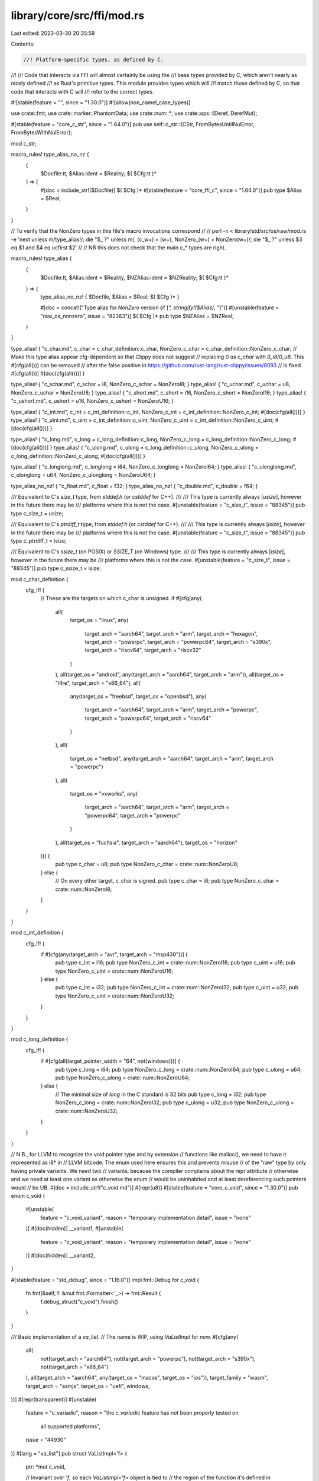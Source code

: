 library/core/src/ffi/mod.rs
===========================

Last edited: 2023-03-30 20:35:59

Contents:

.. code-block:: rs

    //! Platform-specific types, as defined by C.
//!
//! Code that interacts via FFI will almost certainly be using the
//! base types provided by C, which aren't nearly as nicely defined
//! as Rust's primitive types. This module provides types which will
//! match those defined by C, so that code that interacts with C will
//! refer to the correct types.

#![stable(feature = "", since = "1.30.0")]
#![allow(non_camel_case_types)]

use crate::fmt;
use crate::marker::PhantomData;
use crate::num::*;
use crate::ops::{Deref, DerefMut};

#[stable(feature = "core_c_str", since = "1.64.0")]
pub use self::c_str::{CStr, FromBytesUntilNulError, FromBytesWithNulError};

mod c_str;

macro_rules! type_alias_no_nz {
    {
      $Docfile:tt, $Alias:ident = $Real:ty;
      $( $Cfg:tt )*
    } => {
        #[doc = include_str!($Docfile)]
        $( $Cfg )*
        #[stable(feature = "core_ffi_c", since = "1.64.0")]
        pub type $Alias = $Real;
    }
}

// To verify that the NonZero types in this file's macro invocations correspond
//
//  perl -n < library/std/src/os/raw/mod.rs -e 'next unless m/type_alias\!/; die "$_ ?" unless m/, (c_\w+) = (\w+), NonZero_(\w+) = NonZero(\w+)/; die "$_ ?" unless $3 eq $1 and $4 eq ucfirst $2'
//
// NB this does not check that the main c_* types are right.

macro_rules! type_alias {
    {
      $Docfile:tt, $Alias:ident = $Real:ty, $NZAlias:ident = $NZReal:ty;
      $( $Cfg:tt )*
    } => {
        type_alias_no_nz! { $Docfile, $Alias = $Real; $( $Cfg )* }

        #[doc = concat!("Type alias for `NonZero` version of [`", stringify!($Alias), "`]")]
        #[unstable(feature = "raw_os_nonzero", issue = "82363")]
        $( $Cfg )*
        pub type $NZAlias = $NZReal;
    }
}

type_alias! { "c_char.md", c_char = c_char_definition::c_char, NonZero_c_char = c_char_definition::NonZero_c_char;
// Make this type alias appear cfg-dependent so that Clippy does not suggest
// replacing `0 as c_char` with `0_i8`/`0_u8`. This #[cfg(all())] can be removed
// after the false positive in https://github.com/rust-lang/rust-clippy/issues/8093
// is fixed.
#[cfg(all())]
#[doc(cfg(all()))] }

type_alias! { "c_schar.md", c_schar = i8, NonZero_c_schar = NonZeroI8; }
type_alias! { "c_uchar.md", c_uchar = u8, NonZero_c_uchar = NonZeroU8; }
type_alias! { "c_short.md", c_short = i16, NonZero_c_short = NonZeroI16; }
type_alias! { "c_ushort.md", c_ushort = u16, NonZero_c_ushort = NonZeroU16; }

type_alias! { "c_int.md", c_int = c_int_definition::c_int, NonZero_c_int = c_int_definition::NonZero_c_int;
#[doc(cfg(all()))] }
type_alias! { "c_uint.md", c_uint = c_int_definition::c_uint, NonZero_c_uint = c_int_definition::NonZero_c_uint;
#[doc(cfg(all()))] }

type_alias! { "c_long.md", c_long = c_long_definition::c_long, NonZero_c_long = c_long_definition::NonZero_c_long;
#[doc(cfg(all()))] }
type_alias! { "c_ulong.md", c_ulong = c_long_definition::c_ulong, NonZero_c_ulong = c_long_definition::NonZero_c_ulong;
#[doc(cfg(all()))] }

type_alias! { "c_longlong.md", c_longlong = i64, NonZero_c_longlong = NonZeroI64; }
type_alias! { "c_ulonglong.md", c_ulonglong = u64, NonZero_c_ulonglong = NonZeroU64; }

type_alias_no_nz! { "c_float.md", c_float = f32; }
type_alias_no_nz! { "c_double.md", c_double = f64; }

/// Equivalent to C's `size_t` type, from `stddef.h` (or `cstddef` for C++).
///
/// This type is currently always [`usize`], however in the future there may be
/// platforms where this is not the case.
#[unstable(feature = "c_size_t", issue = "88345")]
pub type c_size_t = usize;

/// Equivalent to C's `ptrdiff_t` type, from `stddef.h` (or `cstddef` for C++).
///
/// This type is currently always [`isize`], however in the future there may be
/// platforms where this is not the case.
#[unstable(feature = "c_size_t", issue = "88345")]
pub type c_ptrdiff_t = isize;

/// Equivalent to C's `ssize_t` (on POSIX) or `SSIZE_T` (on Windows) type.
///
/// This type is currently always [`isize`], however in the future there may be
/// platforms where this is not the case.
#[unstable(feature = "c_size_t", issue = "88345")]
pub type c_ssize_t = isize;

mod c_char_definition {
    cfg_if! {
        // These are the targets on which c_char is unsigned.
        if #[cfg(any(
            all(
                target_os = "linux",
                any(
                    target_arch = "aarch64",
                    target_arch = "arm",
                    target_arch = "hexagon",
                    target_arch = "powerpc",
                    target_arch = "powerpc64",
                    target_arch = "s390x",
                    target_arch = "riscv64",
                    target_arch = "riscv32"
                )
            ),
            all(target_os = "android", any(target_arch = "aarch64", target_arch = "arm")),
            all(target_os = "l4re", target_arch = "x86_64"),
            all(
                any(target_os = "freebsd", target_os = "openbsd"),
                any(
                    target_arch = "aarch64",
                    target_arch = "arm",
                    target_arch = "powerpc",
                    target_arch = "powerpc64",
                    target_arch = "riscv64"
                )
            ),
            all(
                target_os = "netbsd",
                any(target_arch = "aarch64", target_arch = "arm", target_arch = "powerpc")
            ),
            all(
                target_os = "vxworks",
                any(
                    target_arch = "aarch64",
                    target_arch = "arm",
                    target_arch = "powerpc64",
                    target_arch = "powerpc"
                )
            ),
            all(target_os = "fuchsia", target_arch = "aarch64"),
            target_os = "horizon"
        ))] {
            pub type c_char = u8;
            pub type NonZero_c_char = crate::num::NonZeroU8;
        } else {
            // On every other target, c_char is signed.
            pub type c_char = i8;
            pub type NonZero_c_char = crate::num::NonZeroI8;
        }
    }
}

mod c_int_definition {
    cfg_if! {
        if #[cfg(any(target_arch = "avr", target_arch = "msp430"))] {
            pub type c_int = i16;
            pub type NonZero_c_int = crate::num::NonZeroI16;
            pub type c_uint = u16;
            pub type NonZero_c_uint = crate::num::NonZeroU16;
        } else {
            pub type c_int = i32;
            pub type NonZero_c_int = crate::num::NonZeroI32;
            pub type c_uint = u32;
            pub type NonZero_c_uint = crate::num::NonZeroU32;
        }
    }
}

mod c_long_definition {
    cfg_if! {
        if #[cfg(all(target_pointer_width = "64", not(windows)))] {
            pub type c_long = i64;
            pub type NonZero_c_long = crate::num::NonZeroI64;
            pub type c_ulong = u64;
            pub type NonZero_c_ulong = crate::num::NonZeroU64;
        } else {
            // The minimal size of `long` in the C standard is 32 bits
            pub type c_long = i32;
            pub type NonZero_c_long = crate::num::NonZeroI32;
            pub type c_ulong = u32;
            pub type NonZero_c_ulong = crate::num::NonZeroU32;
        }
    }
}

// N.B., for LLVM to recognize the void pointer type and by extension
//     functions like malloc(), we need to have it represented as i8* in
//     LLVM bitcode. The enum used here ensures this and prevents misuse
//     of the "raw" type by only having private variants. We need two
//     variants, because the compiler complains about the repr attribute
//     otherwise and we need at least one variant as otherwise the enum
//     would be uninhabited and at least dereferencing such pointers would
//     be UB.
#[doc = include_str!("c_void.md")]
#[repr(u8)]
#[stable(feature = "core_c_void", since = "1.30.0")]
pub enum c_void {
    #[unstable(
        feature = "c_void_variant",
        reason = "temporary implementation detail",
        issue = "none"
    )]
    #[doc(hidden)]
    __variant1,
    #[unstable(
        feature = "c_void_variant",
        reason = "temporary implementation detail",
        issue = "none"
    )]
    #[doc(hidden)]
    __variant2,
}

#[stable(feature = "std_debug", since = "1.16.0")]
impl fmt::Debug for c_void {
    fn fmt(&self, f: &mut fmt::Formatter<'_>) -> fmt::Result {
        f.debug_struct("c_void").finish()
    }
}

/// Basic implementation of a `va_list`.
// The name is WIP, using `VaListImpl` for now.
#[cfg(any(
    all(
        not(target_arch = "aarch64"),
        not(target_arch = "powerpc"),
        not(target_arch = "s390x"),
        not(target_arch = "x86_64")
    ),
    all(target_arch = "aarch64", any(target_os = "macos", target_os = "ios")),
    target_family = "wasm",
    target_arch = "asmjs",
    target_os = "uefi",
    windows,
))]
#[repr(transparent)]
#[unstable(
    feature = "c_variadic",
    reason = "the `c_variadic` feature has not been properly tested on \
              all supported platforms",
    issue = "44930"
)]
#[lang = "va_list"]
pub struct VaListImpl<'f> {
    ptr: *mut c_void,

    // Invariant over `'f`, so each `VaListImpl<'f>` object is tied to
    // the region of the function it's defined in
    _marker: PhantomData<&'f mut &'f c_void>,
}

#[cfg(any(
    all(
        not(target_arch = "aarch64"),
        not(target_arch = "powerpc"),
        not(target_arch = "s390x"),
        not(target_arch = "x86_64")
    ),
    all(target_arch = "aarch64", any(target_os = "macos", target_os = "ios")),
    target_family = "wasm",
    target_arch = "asmjs",
    target_os = "uefi",
    windows,
))]
#[unstable(
    feature = "c_variadic",
    reason = "the `c_variadic` feature has not been properly tested on \
              all supported platforms",
    issue = "44930"
)]
impl<'f> fmt::Debug for VaListImpl<'f> {
    fn fmt(&self, f: &mut fmt::Formatter<'_>) -> fmt::Result {
        write!(f, "va_list* {:p}", self.ptr)
    }
}

/// AArch64 ABI implementation of a `va_list`. See the
/// [AArch64 Procedure Call Standard] for more details.
///
/// [AArch64 Procedure Call Standard]:
/// http://infocenter.arm.com/help/topic/com.arm.doc.ihi0055b/IHI0055B_aapcs64.pdf
#[cfg(all(
    target_arch = "aarch64",
    not(any(target_os = "macos", target_os = "ios")),
    not(target_os = "uefi"),
    not(windows),
))]
#[repr(C)]
#[derive(Debug)]
#[unstable(
    feature = "c_variadic",
    reason = "the `c_variadic` feature has not been properly tested on \
              all supported platforms",
    issue = "44930"
)]
#[lang = "va_list"]
pub struct VaListImpl<'f> {
    stack: *mut c_void,
    gr_top: *mut c_void,
    vr_top: *mut c_void,
    gr_offs: i32,
    vr_offs: i32,
    _marker: PhantomData<&'f mut &'f c_void>,
}

/// PowerPC ABI implementation of a `va_list`.
#[cfg(all(target_arch = "powerpc", not(target_os = "uefi"), not(windows)))]
#[repr(C)]
#[derive(Debug)]
#[unstable(
    feature = "c_variadic",
    reason = "the `c_variadic` feature has not been properly tested on \
              all supported platforms",
    issue = "44930"
)]
#[lang = "va_list"]
pub struct VaListImpl<'f> {
    gpr: u8,
    fpr: u8,
    reserved: u16,
    overflow_arg_area: *mut c_void,
    reg_save_area: *mut c_void,
    _marker: PhantomData<&'f mut &'f c_void>,
}

/// s390x ABI implementation of a `va_list`.
#[cfg(target_arch = "s390x")]
#[repr(C)]
#[derive(Debug)]
#[unstable(
    feature = "c_variadic",
    reason = "the `c_variadic` feature has not been properly tested on \
              all supported platforms",
    issue = "44930"
)]
#[lang = "va_list"]
pub struct VaListImpl<'f> {
    gpr: i64,
    fpr: i64,
    overflow_arg_area: *mut c_void,
    reg_save_area: *mut c_void,
    _marker: PhantomData<&'f mut &'f c_void>,
}

/// x86_64 ABI implementation of a `va_list`.
#[cfg(all(target_arch = "x86_64", not(target_os = "uefi"), not(windows)))]
#[repr(C)]
#[derive(Debug)]
#[unstable(
    feature = "c_variadic",
    reason = "the `c_variadic` feature has not been properly tested on \
              all supported platforms",
    issue = "44930"
)]
#[lang = "va_list"]
pub struct VaListImpl<'f> {
    gp_offset: i32,
    fp_offset: i32,
    overflow_arg_area: *mut c_void,
    reg_save_area: *mut c_void,
    _marker: PhantomData<&'f mut &'f c_void>,
}

/// A wrapper for a `va_list`
#[repr(transparent)]
#[derive(Debug)]
#[unstable(
    feature = "c_variadic",
    reason = "the `c_variadic` feature has not been properly tested on \
              all supported platforms",
    issue = "44930"
)]
pub struct VaList<'a, 'f: 'a> {
    #[cfg(any(
        all(
            not(target_arch = "aarch64"),
            not(target_arch = "powerpc"),
            not(target_arch = "s390x"),
            not(target_arch = "x86_64")
        ),
        all(target_arch = "aarch64", any(target_os = "macos", target_os = "ios")),
        target_family = "wasm",
        target_arch = "asmjs",
        target_os = "uefi",
        windows,
    ))]
    inner: VaListImpl<'f>,

    #[cfg(all(
        any(
            target_arch = "aarch64",
            target_arch = "powerpc",
            target_arch = "s390x",
            target_arch = "x86_64"
        ),
        any(not(target_arch = "aarch64"), not(any(target_os = "macos", target_os = "ios"))),
        not(target_family = "wasm"),
        not(target_arch = "asmjs"),
        not(target_os = "uefi"),
        not(windows),
    ))]
    inner: &'a mut VaListImpl<'f>,

    _marker: PhantomData<&'a mut VaListImpl<'f>>,
}

#[cfg(any(
    all(
        not(target_arch = "aarch64"),
        not(target_arch = "powerpc"),
        not(target_arch = "s390x"),
        not(target_arch = "x86_64")
    ),
    all(target_arch = "aarch64", any(target_os = "macos", target_os = "ios")),
    target_family = "wasm",
    target_arch = "asmjs",
    target_os = "uefi",
    windows,
))]
#[unstable(
    feature = "c_variadic",
    reason = "the `c_variadic` feature has not been properly tested on \
              all supported platforms",
    issue = "44930"
)]
impl<'f> VaListImpl<'f> {
    /// Convert a `VaListImpl` into a `VaList` that is binary-compatible with C's `va_list`.
    #[inline]
    pub fn as_va_list<'a>(&'a mut self) -> VaList<'a, 'f> {
        VaList { inner: VaListImpl { ..*self }, _marker: PhantomData }
    }
}

#[cfg(all(
    any(
        target_arch = "aarch64",
        target_arch = "powerpc",
        target_arch = "s390x",
        target_arch = "x86_64"
    ),
    any(not(target_arch = "aarch64"), not(any(target_os = "macos", target_os = "ios"))),
    not(target_family = "wasm"),
    not(target_arch = "asmjs"),
    not(target_os = "uefi"),
    not(windows),
))]
#[unstable(
    feature = "c_variadic",
    reason = "the `c_variadic` feature has not been properly tested on \
              all supported platforms",
    issue = "44930"
)]
impl<'f> VaListImpl<'f> {
    /// Convert a `VaListImpl` into a `VaList` that is binary-compatible with C's `va_list`.
    #[inline]
    pub fn as_va_list<'a>(&'a mut self) -> VaList<'a, 'f> {
        VaList { inner: self, _marker: PhantomData }
    }
}

#[unstable(
    feature = "c_variadic",
    reason = "the `c_variadic` feature has not been properly tested on \
              all supported platforms",
    issue = "44930"
)]
impl<'a, 'f: 'a> Deref for VaList<'a, 'f> {
    type Target = VaListImpl<'f>;

    #[inline]
    fn deref(&self) -> &VaListImpl<'f> {
        &self.inner
    }
}

#[unstable(
    feature = "c_variadic",
    reason = "the `c_variadic` feature has not been properly tested on \
              all supported platforms",
    issue = "44930"
)]
impl<'a, 'f: 'a> DerefMut for VaList<'a, 'f> {
    #[inline]
    fn deref_mut(&mut self) -> &mut VaListImpl<'f> {
        &mut self.inner
    }
}

// The VaArgSafe trait needs to be used in public interfaces, however, the trait
// itself must not be allowed to be used outside this module. Allowing users to
// implement the trait for a new type (thereby allowing the va_arg intrinsic to
// be used on a new type) is likely to cause undefined behavior.
//
// FIXME(dlrobertson): In order to use the VaArgSafe trait in a public interface
// but also ensure it cannot be used elsewhere, the trait needs to be public
// within a private module. Once RFC 2145 has been implemented look into
// improving this.
mod sealed_trait {
    /// Trait which permits the allowed types to be used with [super::VaListImpl::arg].
    #[unstable(
        feature = "c_variadic",
        reason = "the `c_variadic` feature has not been properly tested on \
                  all supported platforms",
        issue = "44930"
    )]
    pub trait VaArgSafe {}
}

macro_rules! impl_va_arg_safe {
    ($($t:ty),+) => {
        $(
            #[unstable(feature = "c_variadic",
                       reason = "the `c_variadic` feature has not been properly tested on \
                                 all supported platforms",
                       issue = "44930")]
            impl sealed_trait::VaArgSafe for $t {}
        )+
    }
}

impl_va_arg_safe! {i8, i16, i32, i64, usize}
impl_va_arg_safe! {u8, u16, u32, u64, isize}
impl_va_arg_safe! {f64}

#[unstable(
    feature = "c_variadic",
    reason = "the `c_variadic` feature has not been properly tested on \
              all supported platforms",
    issue = "44930"
)]
impl<T> sealed_trait::VaArgSafe for *mut T {}
#[unstable(
    feature = "c_variadic",
    reason = "the `c_variadic` feature has not been properly tested on \
              all supported platforms",
    issue = "44930"
)]
impl<T> sealed_trait::VaArgSafe for *const T {}

#[unstable(
    feature = "c_variadic",
    reason = "the `c_variadic` feature has not been properly tested on \
              all supported platforms",
    issue = "44930"
)]
impl<'f> VaListImpl<'f> {
    /// Advance to the next arg.
    #[inline]
    pub unsafe fn arg<T: sealed_trait::VaArgSafe>(&mut self) -> T {
        // SAFETY: the caller must uphold the safety contract for `va_arg`.
        unsafe { va_arg(self) }
    }

    /// Copies the `va_list` at the current location.
    pub unsafe fn with_copy<F, R>(&self, f: F) -> R
    where
        F: for<'copy> FnOnce(VaList<'copy, 'f>) -> R,
    {
        let mut ap = self.clone();
        let ret = f(ap.as_va_list());
        // SAFETY: the caller must uphold the safety contract for `va_end`.
        unsafe {
            va_end(&mut ap);
        }
        ret
    }
}

#[unstable(
    feature = "c_variadic",
    reason = "the `c_variadic` feature has not been properly tested on \
              all supported platforms",
    issue = "44930"
)]
impl<'f> Clone for VaListImpl<'f> {
    #[inline]
    fn clone(&self) -> Self {
        let mut dest = crate::mem::MaybeUninit::uninit();
        // SAFETY: we write to the `MaybeUninit`, thus it is initialized and `assume_init` is legal
        unsafe {
            va_copy(dest.as_mut_ptr(), self);
            dest.assume_init()
        }
    }
}

#[unstable(
    feature = "c_variadic",
    reason = "the `c_variadic` feature has not been properly tested on \
              all supported platforms",
    issue = "44930"
)]
impl<'f> Drop for VaListImpl<'f> {
    fn drop(&mut self) {
        // FIXME: this should call `va_end`, but there's no clean way to
        // guarantee that `drop` always gets inlined into its caller,
        // so the `va_end` would get directly called from the same function as
        // the corresponding `va_copy`. `man va_end` states that C requires this,
        // and LLVM basically follows the C semantics, so we need to make sure
        // that `va_end` is always called from the same function as `va_copy`.
        // For more details, see https://github.com/rust-lang/rust/pull/59625
        // and https://llvm.org/docs/LangRef.html#llvm-va-end-intrinsic.
        //
        // This works for now, since `va_end` is a no-op on all current LLVM targets.
    }
}

extern "rust-intrinsic" {
    /// Destroy the arglist `ap` after initialization with `va_start` or
    /// `va_copy`.
    fn va_end(ap: &mut VaListImpl<'_>);

    /// Copies the current location of arglist `src` to the arglist `dst`.
    fn va_copy<'f>(dest: *mut VaListImpl<'f>, src: &VaListImpl<'f>);

    /// Loads an argument of type `T` from the `va_list` `ap` and increment the
    /// argument `ap` points to.
    fn va_arg<T: sealed_trait::VaArgSafe>(ap: &mut VaListImpl<'_>) -> T;
}


